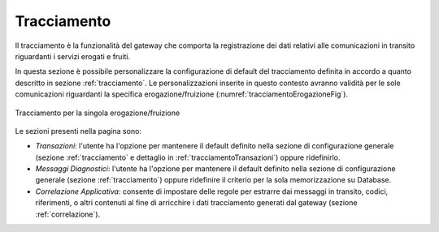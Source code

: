 .. _tracciamentoErogazione:

Tracciamento
~~~~~~~~~~~~

Il tracciamento è la funzionalità del gateway che comporta la
registrazione dei dati relativi alle comunicazioni in transito
riguardanti i servizi erogati e fruiti.

In questa sezione è possibile personalizzare la configurazione di
default del tracciamento definita in accordo a quanto descritto in sezione :ref:`tracciamento`. Le
personalizzazioni inserite in questo contesto avranno validità per le
sole comunicazioni riguardanti la specifica erogazione/fruizione (:numref:`tracciamentoErogazioneFig`).

.. figure:: ../_figure_console/TracciamentoServizio.png
    :scale: 100%
    :align: center
    :name: tracciamentoErogazioneFig

    Tracciamento per la singola erogazione/fruizione

Le sezioni presenti nella pagina sono:

-  *Transazioni*: l'utente ha l'opzione per mantenere il
   default definito nella sezione di configurazione generale (sezione :ref:`tracciamento` e dettaglio in :ref:`tracciamentoTransazioni`) oppure
   ridefinirlo.

-  *Messaggi Diagnostici*: l'utente ha l'opzione per mantenere il
   default definito nella sezione di configurazione generale (sezione :ref:`tracciamento`) oppure
   ridefinire il criterio per la sola memorizzazione su Database.

-  *Correlazione Applicativa*: consente di impostare delle regole per
   estrarre dai messaggi in transito, codici, riferimenti, o altri
   contenuti al fine di arricchire i dati tracciamento generati dal
   gateway (sezione :ref:`correlazione`).
